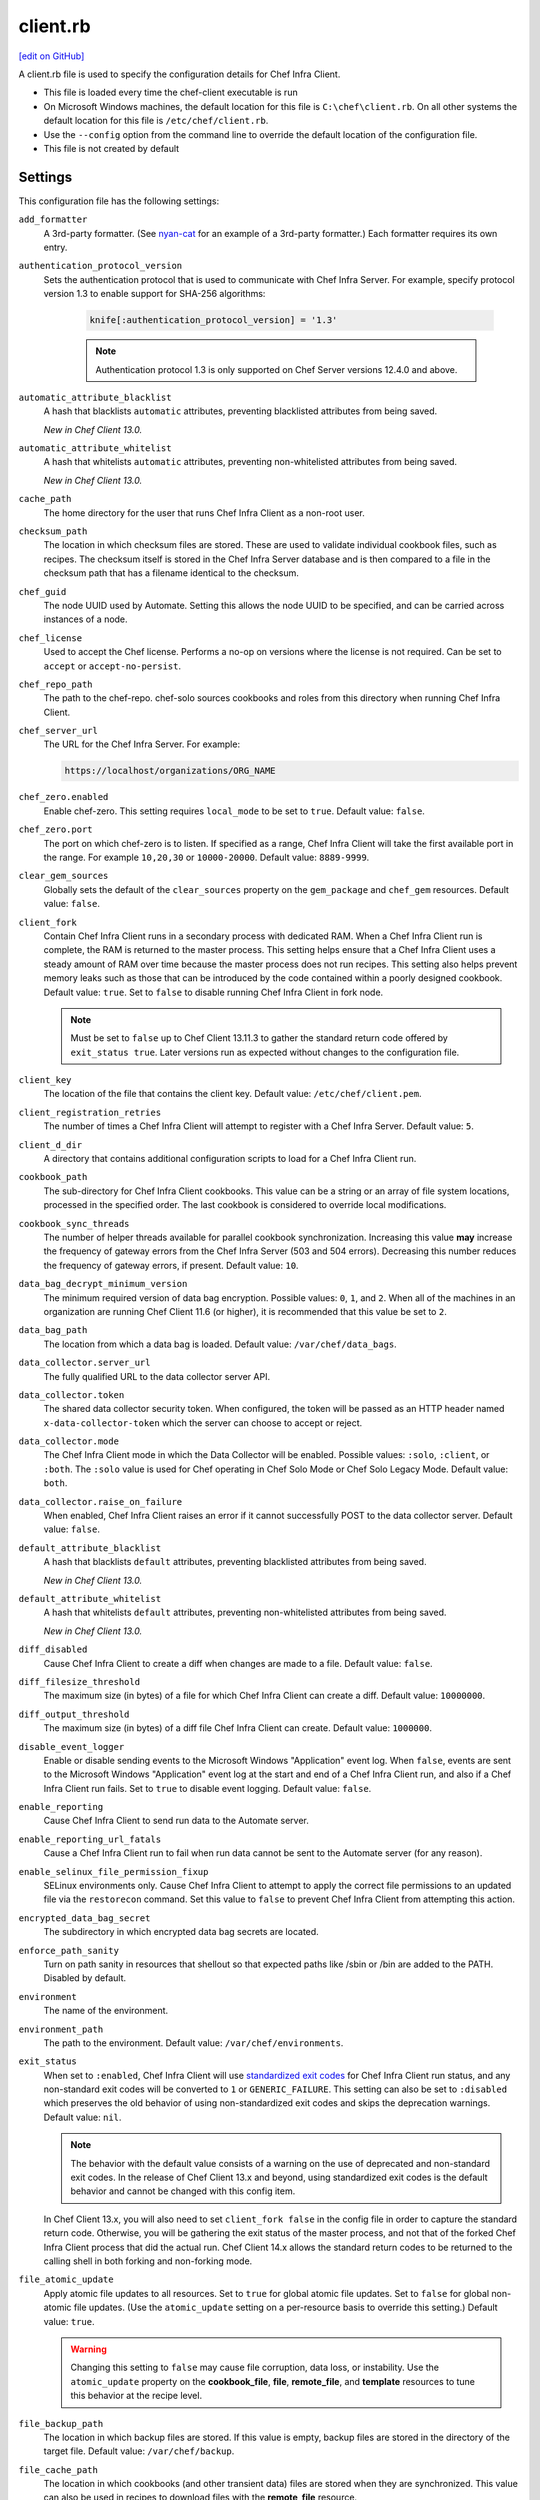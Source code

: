 =====================================================
client.rb
=====================================================
`[edit on GitHub] <https://github.com/chef/chef-web-docs/blob/master/chef_master/source/config_rb_client.rst>`__

.. tag config_rb_client_summary

A client.rb file is used to specify the configuration details for Chef Infra Client.

* This file is loaded every time the chef-client executable is run
* On Microsoft Windows machines, the default location for this file is ``C:\chef\client.rb``. On all other systems the default location for this file is ``/etc/chef/client.rb``.
* Use the ``--config`` option from the command line to override the default location of the configuration file.
* This file is not created by default

.. end_tag

Settings
=====================================================
This configuration file has the following settings:

``add_formatter``
   A 3rd-party formatter. (See `nyan-cat <https://github.com/andreacampi/nyan-cat-chef-formatter>`_ for an example of a 3rd-party formatter.) Each formatter requires its own entry.

``authentication_protocol_version``
  Sets the authentication protocol that is used to communicate with Chef Infra Server. For example, specify protocol version 1.3 to enable support for SHA-256 algorithms:

   .. code-block:: ruby

      knife[:authentication_protocol_version] = '1.3'

   .. note:: Authentication protocol 1.3 is only supported on Chef Server versions 12.4.0 and above.

``automatic_attribute_blacklist``
   A hash that blacklists ``automatic`` attributes, preventing blacklisted attributes from being saved.

   *New in Chef Client 13.0.*

``automatic_attribute_whitelist``
   A hash that whitelists ``automatic`` attributes, preventing non-whitelisted attributes from being saved.

   *New in Chef Client 13.0.*

``cache_path``
   The home directory for the user that runs Chef Infra Client as a non-root user.

``checksum_path``
   The location in which checksum files are stored. These are used to validate individual cookbook files, such as recipes. The checksum itself is stored in the Chef Infra Server database and is then compared to a file in the checksum path that has a filename identical to the checksum.

``chef_guid``
   The node UUID used by Automate. Setting this allows the node UUID to be specified, and can be carried across instances of a node.

``chef_license``
   Used to accept the Chef license. Performs a no-op on versions where the license is not required. Can be set to ``accept`` or ``accept-no-persist``.

``chef_repo_path``
   The path to the chef-repo. chef-solo sources cookbooks and roles from this directory when running Chef Infra Client.

``chef_server_url``
   The URL for the Chef Infra Server. For example:

   .. code-block:: ruby

      https://localhost/organizations/ORG_NAME

``chef_zero.enabled``
   Enable chef-zero. This setting requires ``local_mode`` to be set to ``true``. Default value: ``false``.

``chef_zero.port``
   The port on which chef-zero is to listen. If specified as a range, Chef Infra Client will take the first available port in the range. For example ``10,20,30`` or ``10000-20000``. Default value: ``8889-9999``.

``clear_gem_sources``
   Globally sets the default of the ``clear_sources`` property on the ``gem_package`` and ``chef_gem`` resources. Default value: ``false``.

``client_fork``
   Contain Chef Infra Client runs in a secondary process with dedicated RAM. When a Chef Infra Client run is complete, the RAM is returned to the master process. This setting helps ensure that a Chef Infra Client uses a steady amount of RAM over time because the master process does not run recipes. This setting also helps prevent memory leaks such as those that can be introduced by the code contained within a poorly designed cookbook. Default value: ``true``.  Set to ``false`` to disable running Chef Infra Client in fork node.

   .. note:: Must be set to ``false`` up to Chef Client 13.11.3 to gather the standard return code offered by ``exit_status true``. Later versions run as expected without changes to the configuration file.

``client_key``
   The location of the file that contains the client key. Default value: ``/etc/chef/client.pem``.

``client_registration_retries``
   The number of times a Chef Infra Client will attempt to register with a Chef Infra Server. Default value: ``5``.

``client_d_dir``
   A directory that contains additional configuration scripts to load for a Chef Infra Client run.

``cookbook_path``
   The sub-directory for Chef Infra Client cookbooks. This value can be a string or an array of file system locations, processed in the specified order. The last cookbook is considered to override local modifications.

``cookbook_sync_threads``
   The number of helper threads available for parallel cookbook synchronization. Increasing this value **may** increase the frequency of gateway errors from the Chef Infra Server (503 and 504 errors). Decreasing this number reduces the frequency of gateway errors, if present. Default value: ``10``.

``data_bag_decrypt_minimum_version``
   The minimum required version of data bag encryption. Possible values: ``0``, ``1``, and ``2``. When all of the machines in an organization are running Chef Client 11.6 (or higher), it is recommended that this value be set to ``2``.

``data_bag_path``
   The location from which a data bag is loaded. Default value: ``/var/chef/data_bags``.

``data_collector.server_url``
   The fully qualified URL to the data collector server API.

``data_collector.token``
   The shared data collector security token. When configured, the token will be passed as an HTTP header named ``x-data-collector-token`` which the server can choose to accept or reject.

``data_collector.mode``
   The Chef Infra Client mode in which the Data Collector will be enabled. Possible values: ``:solo``, ``:client``, or ``:both``. The ``:solo`` value is used for Chef operating in Chef Solo Mode or Chef Solo Legacy Mode. Default value: ``both``.

``data_collector.raise_on_failure``
   When enabled, Chef Infra Client raises an error if it cannot successfully POST to the data collector server. Default value: ``false``.

``default_attribute_blacklist``
   A hash that blacklists ``default`` attributes, preventing blacklisted attributes from being saved.

   *New in Chef Client 13.0.*

``default_attribute_whitelist``
   A hash that whitelists ``default`` attributes, preventing non-whitelisted attributes from being saved.

   *New in Chef Client 13.0.*

``diff_disabled``
   Cause Chef Infra Client to create a diff when changes are made to a file. Default value: ``false``.

``diff_filesize_threshold``
   The maximum size (in bytes) of a file for which Chef Infra Client can create a diff. Default value: ``10000000``.

``diff_output_threshold``
   The maximum size (in bytes) of a diff file Chef Infra Client can create. Default value: ``1000000``.

``disable_event_logger``
   Enable or disable sending events to the Microsoft Windows "Application" event log. When ``false``, events are sent to the Microsoft Windows "Application" event log at the start and end of a Chef Infra Client run, and also if a Chef Infra Client run fails. Set to ``true`` to disable event logging. Default value: ``false``.

``enable_reporting``
   Cause Chef Infra Client to send run data to the Automate server.

``enable_reporting_url_fatals``
   Cause a Chef Infra Client run to fail when run data cannot be sent to the Automate server (for any reason).

``enable_selinux_file_permission_fixup``
   SELinux environments only. Cause Chef Infra Client to attempt to apply the correct file permissions to an updated file via the ``restorecon`` command. Set this value to ``false`` to prevent Chef Infra Client from attempting this action.

``encrypted_data_bag_secret``
   The subdirectory in which encrypted data bag secrets are located.

``enforce_path_sanity``
   Turn on path sanity in resources that shellout so that expected paths like /sbin or /bin are added to the PATH. Disabled by default.

``environment``
   The name of the environment.

``environment_path``
   The path to the environment. Default value: ``/var/chef/environments``.

``exit_status``
   When set to ``:enabled``, Chef Infra Client will use `standardized exit codes <https://github.com/chef/chef-rfc/blob/master/rfc062-exit-status.md#exit-codes-in-use>`_ for Chef Infra Client run status, and any non-standard exit codes will be converted to ``1`` or ``GENERIC_FAILURE``. This setting can also be set to ``:disabled`` which preserves the old behavior of using non-standardized exit codes and skips the deprecation warnings. Default value: ``nil``.

   .. note:: The behavior with the default value consists of a warning on the use of deprecated and non-standard exit codes. In the release of Chef Client 13.x and beyond, using standardized exit codes is the default behavior and cannot be changed with this config item.

   In Chef Client 13.x, you will also need to set ``client_fork false`` in the config file in order to capture the standard return code. Otherwise, you will be gathering the exit status of the master process, and not that of the forked Chef Infra Client process that did the actual run. Chef Client 14.x allows the standard return codes to be returned to the calling shell in both forking and non-forking mode.

``file_atomic_update``
   Apply atomic file updates to all resources. Set to ``true`` for global atomic file updates. Set to ``false`` for global non-atomic file updates. (Use the ``atomic_update`` setting on a per-resource basis to override this setting.) Default value: ``true``.

   .. warning:: Changing this setting to ``false`` may cause file corruption, data loss, or instability. Use the ``atomic_update`` property on the **cookbook_file**, **file**, **remote_file**, and **template** resources to tune this behavior at the recipe level.

``file_backup_path``
   The location in which backup files are stored. If this value is empty, backup files are stored in the directory of the target file. Default value: ``/var/chef/backup``.

``file_cache_path``
   The location in which cookbooks (and other transient data) files are stored when they are synchronized. This value can also be used in recipes to download files with the **remote_file** resource.

``file_staging_uses_destdir``
   How file staging (via temporary files) is done. When ``true``, temporary files are created in the directory in which files will reside. When ``false``, temporary files are created under ``ENV['TMP']``. Default value: ``true``.

``fips``
   Allows OpenSSL to enforce FIPS-validated security during a Chef Infra Client run. Set to ``true`` to enable FIPS-validated security.

   Changed in Chef Server 12.13 to expose FIPS runtime flag on RHEL.

``force_formatter``
   Using `force_formatter` causes chef to default to formatter output when STDOUT is not a tty

``force_logger``
   Using `force_logger` causes chef to default to logger output when STDOUT is a tty

``ftp_proxy``
   The proxy server for FTP connections.

``ftp_proxy_pass``
   The password for the proxy server when the proxy server is using an FTP connection. Default value: ``nil``.

``ftp_proxy_user``
   The user name for the proxy server when the proxy server is using an FTP connection. Default value: ``nil``.

``group``
   The group that owns a process. This is required when starting any executable as a daemon. Default value: ``nil``.

``http_proxy``
   The proxy server for HTTP connections. Default value: ``nil``.

``http_proxy_pass``
   The password for the proxy server when the proxy server is using an HTTP connection. Default value: ``nil``.

``http_proxy_user``
   The user name for the proxy server when the proxy server is using an HTTP connection. Default value: ``nil``.

``http_retry_count``
   The number of retry attempts. Default value: ``5``.

``http_retry_delay``
   The delay (in seconds) between retry attempts. Default value: ``5``.

``https_proxy``
   The proxy server for HTTPS connections. Default value: ``nil``.

``https_proxy_pass``
   The password for the proxy server when the proxy server is using an HTTPS connection. Default value: ``nil``.

``https_proxy_user``
   The user name for the proxy server when the proxy server is using an HTTPS connection. Default value: ``nil``.

``interval``
   The frequency (in seconds) at which Chef Infra Client runs. Default value: ``1800``.

``json_attribs``
   The path to a file that contains JSON data.

``listen``
   Run chef-zero in socketless mode. Set to ``false`` to disable port binding and HTTP requests on localhost.

``local_key_generation``
   Whether the Chef Infra Server or Chef Infra Client generates the private/public key pair. When ``true``, Chef Infra Client generates the key pair, and then sends the public key to the Chef Infra Server. Default value: ``true``.

``local_mode``
   Run Chef Infra Client in local mode. This allows all commands that work against the Chef Infra Server to also work against the local chef-repo.

``lockfile``
   The location of the Chef Infra Client lock file. This value is typically platform-dependent, so should be a location defined by ``file_cache_path``. The default location of a lock file should not on an NF mount. Default value: a location defined by ``file_cache_path``.

``log_level``
   The level of logging to be stored in a log file. Possible levels: ``:auto`` (default), ``:debug``, ``:info``, ``:warn``, ``:error``, or ``:fatal``. Default value: ``:warn`` (when a terminal is available) or ``:info`` (when a terminal is not available).

``log_location``
   The location of the log file. Possible values: ``/path/to/log_location``, ``STDOUT``, ``STDERR``, ``:win_evt`` (Windows Event Logger), or ``:syslog`` (writes to the syslog daemon facility with the originator set as ``chef-client``). The application log will specify the source as ``Chef``. Default value: ``STDOUT``.

``minimal_ohai``
   Run the Ohai plugins for name detection and resource/provider selection and no other Ohai plugins. Set to ``true`` during integration testing to speed up test cycles.

``named_run_list``
   The run-list associated with a policy file.

``no_lazy_load``
   Download all cookbook files and templates at the beginning of a Chef Infra Client run. Default value: ``true``.

``no_proxy``
   A comma-separated list of URLs that do not need a proxy. Default value: ``nil``.

``node_name``
   The name of the node. Determines which configuration should be applied and sets the ``client_name``, which is the name used when authenticating to a Chef Infra Server. The default value is the Chef Infra Client FQDN, as detected by Ohai. In general, Chef recommends that you leave this setting blank and let Ohai assign the FQDN of the node as the ``node_name`` during each Chef Infra Client run.

``node_path``
   The location in which nodes are stored during a Chef Infra Client run in local mode. Default value: ``/var/chef/node``.

``normal_attribute_blacklist``
   A hash that blacklists ``normal`` attributes, preventing blacklisted attributes from being saved.

   *New in Chef Client 13.0.*

``override_attribute_blacklist``
   A hash that blacklists ``override`` attributes, preventing blacklisted attributes from being saved.

   *New in Chef Client 13.0.*

``normal_attribute_whitelist``
   A hash that whitelists ``normal`` attributes, preventing non-whitelisted attributes from being saved.

   *New in Chef Client 13.0.*

``override_attribute_whitelist``
   A hash that whitelists ``override`` attributes, preventing non-whitelisted attributes from being saved.

   *New in Chef Client 13.0.*

``pid_file``
   The location in which a process identification number (pid) is saved. An executable, when started as a daemon, writes the pid to the specified file. Default value: ``/tmp/name-of-executable.pid``.

``policy_group``
   The name of a policy group that exists on the Chef server. ``policy_name`` must also be specified.

``policy_name``
   The name of a policy, as identified by the ``name`` setting in a Policyfile.rb file. ``policy_group`` must also be specified.

``rest_timeout``
   The time (in seconds) after which an HTTP REST request is to time out. Default value: ``300``.

``role_path``
   The location in which role files are located. Default value: ``/var/chef/roles``.

``rubygems_url``
    The location to source rubygems. It can be set to a string or array of strings for URIs to set as rubygems sources. This allows individuals to setup an internal mirror of rubygems for "airgapped" environments. Default value: ``https://www.rubygems.org``. If a ``source`` is specified in either ``gem_package`` of ``chef_gem`` resources it will be added to the values provided here.

``run_lock_timeout``
   The amount of time (in seconds) to wait for a Chef Infra Client lock file to be deleted. A Chef Infra Client run will not start when a lock file is present. If a lock file is not deleted before this time expires, the pending Chef Infra Client run will exit. Default value: not set (indefinite). Set to ``0`` to cause a second Chef Infra Client to exit immediately.

``script_path``
   An array of paths to search for knife exec scripts if they aren't in the current directory

``splay``
   A random number between zero and ``splay`` that is added to ``interval``. Use splay to help balance the load on the Chef Infra Server by ensuring that many Chef Infra Client runs are not occurring at the same interval. Default value: ``nil``.

``stream_execute_output``
   Always stream the output of ``execute`` resources even if the ``live_stream`` property isn't set to true. Default value: ``false``

``show_download_progress``
   Using show_download_progress will display the overall progress of a ``remote_file`` download. Default value: ``false``

``download_progress_interval``
   When ``show_download_progress`` is set to true this is the interval in seconds to write out download progress. Default value: ``10``

``ssl_ca_file``
   The file in which the OpenSSL key is saved. Chef Infra Client generates this setting automatically and most users do not need to modify it.

``ssl_ca_path``
   The path to where the OpenSSL key is located. Chef Infra Client generates this setting automatically and most users do not need to modify it.

``ssl_client_cert``
   The OpenSSL X.509 certificate used for mutual certificate validation. This setting is only necessary when mutual certificate validation is configured on the Chef Infra Server. Default value: ``nil``.

``ssl_client_key``
   The OpenSSL X.509 key used for mutual certificate validation. This setting is only necessary when mutual certificate validation is configured on the Chef Infra Server. Default value: ``nil``.

``ssl_verify_mode``
   Set the verify mode for HTTPS requests.

   * Use ``:verify_none`` for no validation of SSL certificates.
   * Use ``:verify_peer`` for validation of all SSL certificates, including the Chef Infra Server connections, S3 connections, and any HTTPS **remote_file** resource URLs used in Chef Infra Client runs. This is the recommended setting.

   Depending on how OpenSSL is configured, the ``ssl_ca_path`` may need to be specified. Default value: ``:verify_peer``.

``umask``
   The file mode creation mask, or umask. Default value: ``0022``.

``use_policyfile``
  Chef Infra Client automatically checks the configuration, node JSON, and the stored node on the Chef Infra Server to determine if Policyfile files are in use, and then automatically updates this flag. Default value: ``false``.

``user``
   The user that owns a process. This is required when starting any executable as a daemon. Default value: ``nil``.

``validation_client_name``
   The name of the chef-validator key that Chef Infra Client uses to access the Chef Infra Server during the initial Chef Infra Client run.

``validation_key``
   The location of the file that contains the key used when a Chef Infra Client is registered with a Chef Infra Server. A validation key is signed using the ``validation_client_name`` for authentication. Default value: ``/etc/chef/validation.pem``.

``verbose_logging``
   Set the log level. Options: ``true``, ``nil``, and ``false``. When this is set to ``false``, notifications about individual resources being processed are suppressed (and are output at the ``:info`` logging level). Setting this to ``false`` can be useful when a Chef Infra Client is run as a daemon. Default value: ``nil``.

``verify_api_cert``
   Verify the SSL certificate on the Chef Infra Server. When ``true``, Chef Infra Client always verifies the SSL certificate. When ``false``, Chef Infra Client uses the value of ``ssl_verify_mode`` to determine if the SSL certificate requires verification. Default value: ``false``.

``whitelist``
   A hash that contains the whitelist used by Chef Push Jobs. For example:

   .. code-block:: ruby

      whitelist {
        'job-name' => 'command',
        'job-name' => 'command',
        'chef-client' => 'chef-client'
      }

   A job entry may also be ``'job-name' => {:lock => true}``, which will check the ``lockfile`` setting in the client.rb file before starting the job.

   .. warning:: The ``whitelist`` setting is available only when using Chef Push Jobs, a tool that runs jobs against nodes in an organization.

   *New in Chef Client 13.0.*

``windows_service.watchdog_timeout``
   The maximum amount of time (in seconds) available for a Chef Infra Client run when it is run as a service on the Microsoft Windows platform. If a Chef Infra Client run fails to complete within the specified timeframe, that Chef Infra Client run is terminated. Default value: ``2 * (60 * 60)``.

Automatic Proxy Config
-----------------------------------------------------
.. tag proxy_env

If ``http_proxy``, ``https_proxy``, ``ftp_proxy``, or ``no_proxy`` is set in the client.rb file but not set in the ``ENV``, Chef Infra Client will configure the ``ENV`` variable based on these (and related) settings. For example:

.. code-block:: ruby

   http_proxy 'http://proxy.example.org:8080'
   http_proxy_user 'myself'
   http_proxy_pass 'Password1'

Or an alternative way to define the proxy (if the previous version does not work):

.. code-block:: ruby

   http_proxy 'http://myself:Password1@proxy.example.org:8080'

will be set to:

.. code-block:: ruby

   ENV['http_proxy'] = 'http://myself:Password1@proxy.example.org:8080'

.. end_tag

.d Directories
=====================================================
.. tag config_rb_client_dot_d_directories

Chef Infra Client supports reading multiple configuration files by putting them inside a ``.d`` configuration directory. For example: ``/etc/chef/client.d``. All files that end in ``.rb`` in the ``.d`` directory are loaded; other non-``.rb`` files are ignored.

``.d`` directories may exist in any location where the ``client.rb``, ``config.rb``, or ``solo.rb`` files are present, such as:

* ``/etc/chef/client.d``
* ``/etc/chef/config.d``
* ``~/chef/solo.d``

(There is no support for a ``knife.d`` directory; use ``config.d`` instead.)

For example, when using knife, the following configuration files would be loaded:

* ``~/.chef/config.rb``
* ``~/.chef/config.d/company_settings.rb``
* ``~/.chef/config.d/ec2_configuration.rb``
* ``~/.chef/config.d/old_settings.rb.bak``

The ``old_settings.rb.bak`` file is ignored because it's not a configuration file. The ``config.rb``, ``company_settings.rb``, and ``ec2_configuration`` files are merged together as if they are a single configuration file.

.. note:: If multiple configuration files exists in a ``.d`` directory, ensure that the same setting has the same value in all files.

.. end_tag

Ohai Settings
=====================================================

.. tag config_rb_ohai

Ohai configuration settings can be added to the client.rb file.

.. end_tag

.. tag config_rb_ohai_settings

``ohai.directory``
   The directory in which Ohai plugins are located.

``ohai.disabled_plugins``
   An array of Ohai plugins to be disabled on a node. The list of plugins included in Ohai can be found in the ``ohai/lib/ohai/plugins`` directory. For example, disabling a single plugin:

   .. code-block:: ruby

      ohai.disabled_plugins = [
        :MyPlugin
      ]

   or disabling multiple plugins:

   .. code-block:: ruby

      ohai.disabled_plugins = [
        :MyPlugin,
        :MyPlugin,
        :MyPlugin
      ]

   and to disable multiple plugins, including Ohai 6 plugins:

   .. code-block:: ruby

      ohai.disabled_plugins = [
		:MyPlugin,
        :MyPlugin,
        'my_ohai_6_plugin'
      ]

   When a plugin is disabled, the Chef Infra Client log file will contain entries similar to:

   .. code-block:: ruby

      [2014-06-13T23:49:12+00:00] DEBUG: Skipping disabled plugin MyPlugin

``ohai.hints_path``
   The path to the file that contains hints for Ohai.

``ohai.log_level``
   The level of logging to be stored in a log file.

``ohai.log_location``
   The location of the log file.

``ohai.plugin_path``
   An array of paths at which Ohai plugins are located. Default value: ``[<CHEF_GEM_PATH>/ohai-9.9.9/lib/ohai/plugins]``. When custom Ohai plugins are added, the paths must be added to the array. For example, a single plugin:

   .. code-block:: ruby

      ohai.plugin_path << '/etc/chef/ohai_plugins'

   and for multiple plugins:

   .. code-block:: ruby

      ohai.plugin_path += [
        '/etc/chef/ohai_plugins',
        '/path/to/other/plugins'
        ]

``ohai.version``
   The version of Ohai.

.. note:: The Ohai executable ignores settings in the client.rb file when Ohai is run independently of Chef Infra Client.

.. end_tag

Example
=====================================================
A sample client.rb file that contains the most simple way to connect to https://manage.chef.io:

.. code-block:: ruby

   log_level        :info
   log_location     STDOUT
   chef_server_url  'https://api.chef.io/organizations/<orgname>'
   validation_client_name '<orgname>-validator'
   validation_key '/etc/chef/validator.pem'
   client_key '/etc/chef/client.pem'
